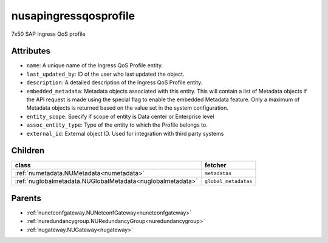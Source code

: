 .. _nusapingressqosprofile:

nusapingressqosprofile
===========================================

.. class:: nusapingressqosprofile.NUSAPIngressQoSProfile(bambou.nurest_object.NUMetaRESTObject,):

7x50 SAP Ingress QoS profile


Attributes
----------


- ``name``: A unique name of the Ingress QoS Profile entity.

- ``last_updated_by``: ID of the user who last updated the object.

- ``description``: A detailed description of the Ingress QoS Profile entity.

- ``embedded_metadata``: Metadata objects associated with this entity. This will contain a list of Metadata objects if the API request is made using the special flag to enable the embedded Metadata feature. Only a maximum of Metadata objects is returned based on the value set in the system configuration.

- ``entity_scope``: Specify if scope of entity is Data center or Enterprise level

- ``assoc_entity_type``: Type of the entity to which the Profile belongs to.

- ``external_id``: External object ID. Used for integration with third party systems




Children
--------

================================================================================================================================================               ==========================================================================================
**class**                                                                                                                                                      **fetcher**

:ref:`numetadata.NUMetadata<numetadata>`                                                                                                                         ``metadatas`` 
:ref:`nuglobalmetadata.NUGlobalMetadata<nuglobalmetadata>`                                                                                                       ``global_metadatas`` 
================================================================================================================================================               ==========================================================================================



Parents
--------


- :ref:`nunetconfgateway.NUNetconfGateway<nunetconfgateway>`

- :ref:`nuredundancygroup.NURedundancyGroup<nuredundancygroup>`

- :ref:`nugateway.NUGateway<nugateway>`

